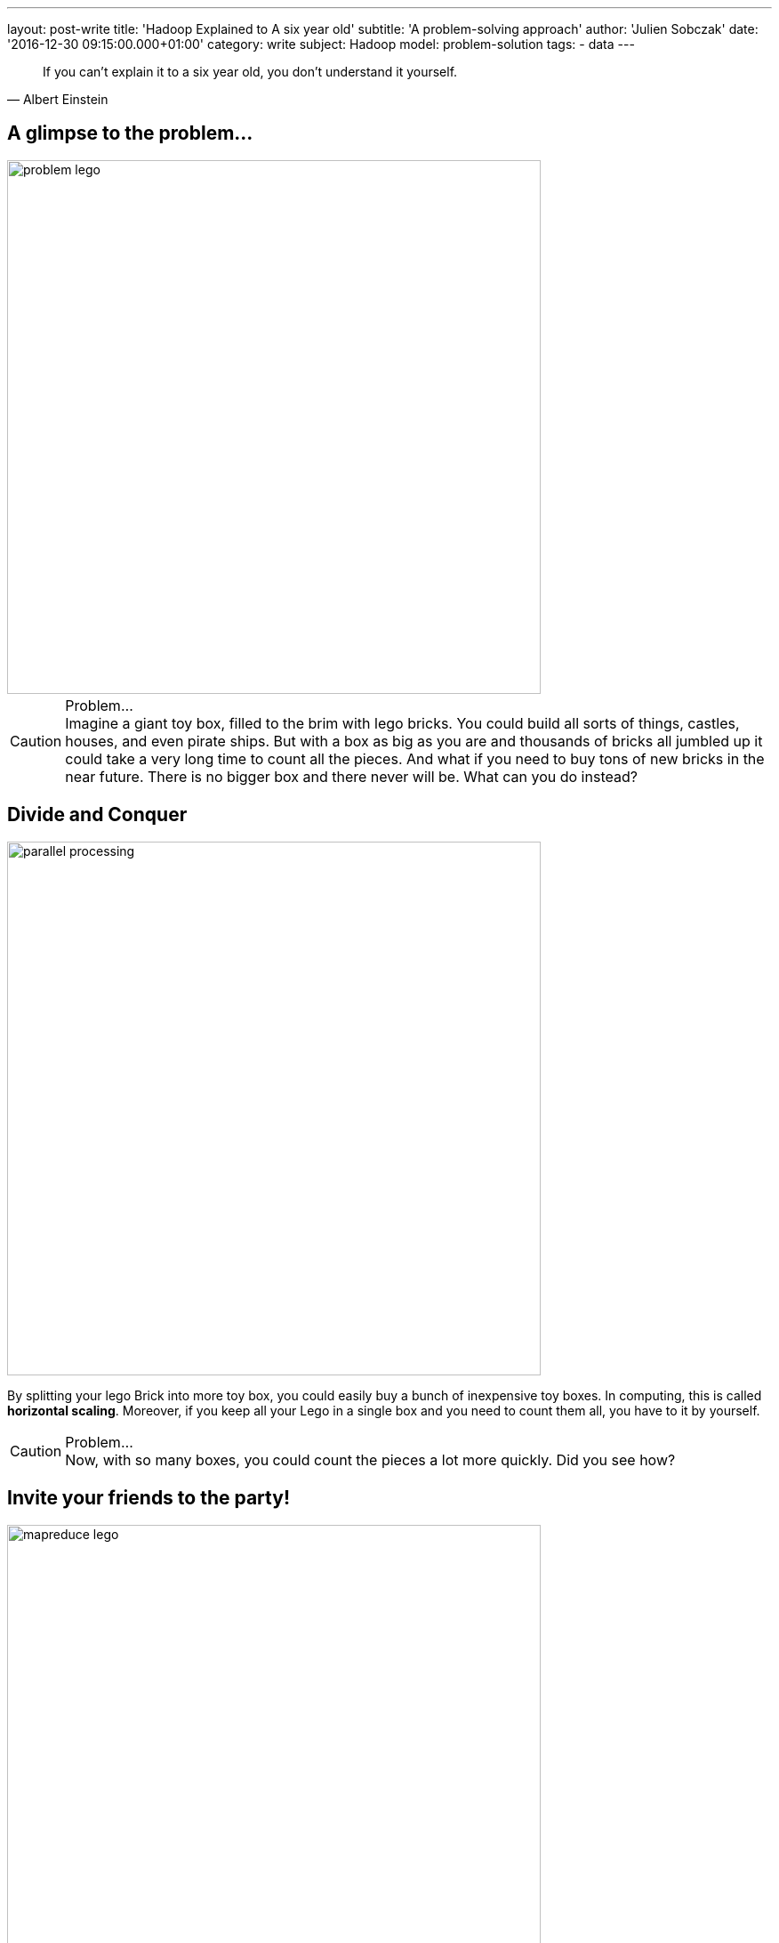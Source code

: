 ---
layout: post-write
title: 'Hadoop Explained to A six year old'
subtitle: 'A problem-solving approach'
author: 'Julien Sobczak'
date: '2016-12-30 09:15:00.000+01:00'
category: write
subject: Hadoop
model: problem-solution
tags:
- data
---

:page-liquid:
:imagesdir: {{ '/posts_resources/2016-12-30-hadoop-explained-to-a-child/' | relative_url }}

[quote, Albert Einstein]
____
If you can't explain it to a six year old, you don't understand it yourself.
____


== A glimpse to the problem...

image::problem-lego.png[width="600", align="center"]

[CAUTION]
.Problem...
Imagine a giant toy box, filled to the brim with lego bricks. You could build all sorts of things, castles, houses, and even pirate ships. But with a box as big as you are and thousands of bricks all jumbled up it could take a very long time to count all the pieces. And what if you need to buy tons of new bricks in the near future. There is no bigger box and there never will be. What can you do instead?


== Divide and Conquer

image::parallel-processing.png[width="600", align="center"]

By splitting your lego Brick into more toy box, you could easily buy a bunch of inexpensive toy boxes. In computing, this is called *horizontal scaling*. Moreover, if you keep all your Lego in a single box and you need to count them all, you have to it by yourself.

[CAUTION]
.Problem...
Now, with so many boxes, you could count the pieces a lot more quickly. Did you see how?



== Invite your friends to the party!

image::mapreduce-lego.png[width="600", align="center"]

To determine how many bricks you have, you have to count each box separately and add the results. The true difference is that you do not need to do that alone. Why not invite your friends to help you to the task? That’s what we called *parallel processing*. How many of them? As many as the number of toy boxes! Each friend counts the number of bricks in his attributed box, and tell you the result. Add these results to know the total count. It is just as simple as that. In Hadoop terminology, you have just applied the MapReduce framework! Your friends represent the map task (“count the number of bricks in one box”) and you, the reduce task (add the intermediary results”).

[NOTE.experiment]
.Show me the code!
====
[source,python]
----
function map(ToyBox toyBox):
  count = 0
  for bricks in toyBox:
    count += 1
  emit(count)

function reduce(List<Count> partialCounts):
  total = 0
  for count in partialCounts:
    total += count
  emit(total)
----
====

This is only an informal definition of the MapReduce framework. To really grasp the full potential of the approach, we need to turn our attention to an equally interesting but more challenging problem. Let’s Go!

image::problem-books.png[width="600", align="center"]

We know want to count the word occurrences in Jules Verne’s books. Do you see how to apply the MapReduce framework on this task? For simplicity, admit we have _Twenty Thousand Leagues Under the Sea_ and _Journey to the Center of the Earth at our disposition_. All your friends except one has returned home.

[CAUTION]
.Problem...
Do you see how to apply the MapReduce framework to solve this problem?



== MapReduce again

image::mapreduce-words.png[width="600", align="center"]

For each book, you need to write (on paper for example) the list of words with their count. Then, everyone brings their notes to the person responsible of aggregating everything together. So, each map task returns the count for each word and the reduce task add the count of each word returned by the two mappers.

We could know define formally the Map and Reduce functions as follows:

----
Map(k1,v1) → list(k2,v2)
Reduce(k2, list(v2)) → list(v3)
----

Applied to the problem at hand:

----
Map(Book’s title, Content) → list(Word, Count)
Reduce(Word, list(Count)) → list(Count)
----

[NOTE.experiment]
.Show me the code!
====
[source,python]
----
function map(String title, String content):
  // title: book’s title
  // content: book’s content
  for each word w in content:
    emit (w, 1)

function reduce(String word, List<Integer> partialCounts):
  // word: a word
  // partialCounts: a list of aggregated partial counts
  sum = 0
  for count in partialCounts:
    sum += count
  emit (word, sum)
----

Here, each book is decomposed into words, and each word is counted by the map function, using the word as the result key. Under the hood, the framework puts together all the pairs with the same key and feeds them to the same call to reduce. Thus, this function just needs to sum all of its input values to find the total appearances of that word.
====

[TIP]
.Do you know it?
The “Word Count” problem is sometimes considered like the “Hello World” problem of distributed computing.

**Bonus**: Could you apply the same logic to count the number of bricks for each color?

[CAUTION]
.Problem...
Imagine the number of words present in the books. That's huge! The reduce task could take a very long time to finish. Do you see a way to accelerate considerably this task? (Hint: consider that each kid (mapper) writes each word with its partial count on a separate post-it. In the current solution, every kid brings all of his post-its to the kid doing the reduce).




== Could you help me, please?

Instead of sending all the words to a single person, you could easily distribute them among multiple persons (multiple reducers). The redistribution is called the *shuffle*.

When using only one reducer, the shuffle algorithm is simple: send every mapper output to the reducer. But when using multiple reducers, the algorithm could be more elaborate. For the problem at hand, we could say every word starting with the letter A-M will be sent to Youcef, while every word starting with the letter N-Z will be sent to Julien. This is an example of shuffling algorithm.

**Bonus**: Could we use multiple reducers to solve the total brick count problem? Why?

[CAUTION]
.Problem...
Summing the partial counts of every word is a challenging task even when using multiple reducers. Imagine if each mapper is assigned 5 books to read (the mapper task is executed five times by each person), there will be 5 post-its with the same word and a different count for each one of the books. What if each mapper reads 20 books? 50 books? … That could make a tons of post-its to shuffle! Do you have an better idea?


== The Combiner

Instead of sending the list of post-its, each friend could aggregate the results of the different books he reads and only bring this aggregated result. So, instead of aggregating the result of each book individually, we could aggregate the result of each friend. If each friend is responsible of many books, that could represent a huge difference. This idea is named a *Combiner* in the MapReduce framework, and will often correspond to the same logic as the Reducer (as in this example), but this is not required by the framework. The main difference is the Combiner is executed by the person in charge of the map task, while the Reducer is executed by another person. In practice, the Combiner limit the amount of data the Mappers have to send to the Reducer.

We have now seen all the elements of the MapReduce framework. Let’s try to define it more formally.

[NOTE]
.MapReduce: Definition
====
MapReduce is a programming model for processing large data sets with a parallel, distributed algorithm. A MapReduce program is composed of :

- A *Map* function that performs filtering over a manageable part of the large data set
- A *Reduce* function that performs a summary operation on the results of the Map function

image::mapreduce.png[width="750", align="center"]

We commonly use multiple mappers (as many as the number of elements) to process the data set. If the data set augments, just add new mappers to keep the processing time constant. We could also use multiple reducers when the mappers generate a considerable volume of data, but in practice, we will have a lot more mappers than reducers.

When executing the MapReduce framework on a cluster of machines (e.g. Hadoop), a single machine could execute multiple mappers tasks and could also be used to execute a reducer task.

Optimizing the communication cost is essential to a good MapReduce algorithm. To avoid having to shuffle a massive amount of data, you could use a combiner function to aggregate results on the mapper side. The reducer function will often be used as the combiner function.
====


[NOTE.experiment]
.Show me the code!
====
[source,java]
----
import java.io.IOException;
import java.util.StringTokenizer;

import org.apache.hadoop.conf.Configuration;
import org.apache.hadoop.fs.Path;
import org.apache.hadoop.io.IntWritable;
import org.apache.hadoop.io.Text;
import org.apache.hadoop.mapreduce.Job;
import org.apache.hadoop.mapreduce.Mapper;
import org.apache.hadoop.mapreduce.Reducer;
import org.apache.hadoop.mapreduce.lib.input.FileInputFormat;
import org.apache.hadoop.mapreduce.lib.output.FileOutputFormat;

public class WordCount {

  public static class TokenizerMapper
       extends Mapper<Object, Text, Text, IntWritable>{

    private final static IntWritable one = new IntWritable(1);
    private Text word = new Text();

    public void map(Object key, Text value, Context context
                    ) throws IOException, InterruptedException {
      StringTokenizer itr = new StringTokenizer(value.toString());
      while (itr.hasMoreTokens()) {
        word.set(itr.nextToken());
        context.write(word, one);
      }
    }
  }

  public static class IntSumReducer
       extends Reducer<Text,IntWritable,Text,IntWritable> {
    private IntWritable result = new IntWritable();

    public void reduce(Text key, Iterable<IntWritable> values,
                       Context context
                       ) throws IOException, InterruptedException {
      int sum = 0;
      for (IntWritable val : values) {
        sum += val.get();
      }
      result.set(sum);
      context.write(key, result);
    }
  }

  public static void main(String[] args) throws Exception {
    Configuration conf = new Configuration();
    Job job = Job.getInstance(conf, "word count");
    job.setJarByClass(WordCount.class);
    job.setMapperClass(TokenizerMapper.class);
    job.setCombinerClass(IntSumReducer.class);
    job.setReducerClass(IntSumReducer.class);
    job.setOutputKeyClass(Text.class);
    job.setOutputValueClass(IntWritable.class);
    FileInputFormat.addInputPath(job, new Path(args[0]));
    FileOutputFormat.setOutputPath(job, new Path(args[1]));
    System.exit(job.waitForCompletion(true) ? 0 : 1);
  }
}
----
====

[CAUTION]
.Problem...
Now, let’s admit we don’t have the books at disposal but need to go to the library to find them. Ok, but what if the library is currently closed (or worse, what happen if the library was damaged by natural disaster and all the books are damaged). Do you have a solution ?



== Replicate to better survive

image::duplicate.png[width="600", align="center"]

We are lucky! We live in a big city where there is not one, but *many libraries*.

Having *multiple copies* of the same books is really interesting in practice. If the book is borrowed by someone else, you could go to another library to borrow an exemplary. If there was only one library and one copy of the book and the person that has borrowed it never returned the book, you could lost valuable information. With the principle of redundancy, you are now *fault-tolerant*.

[CAUTION]
.Problem...
You could dispatch your friend among the opened library to each read a subset of the Jules Verne’s books. But how to determine which library has such books?


== Just “Google” It?

image::google.png[width="500", align="center"]

Imagine every library shares the same website where you could discover all the available books. With such a website, you could easily determine where to send each one of your friends to be sure to not miss a book. This centralized “index” is called the *namenode* in Hadoop and every library represent a different *datanode* in Hadoop terminology. When you are searching after a book, you contact first the namenode to known the list of datanodes having a copy of the desired book.

[CAUTION]
.Problem...
Consider the impact of having to process a book containing thousand of pages against the impact of processing thousand of single independent page. Both are not really satisfying. If we try to solve our “word count” problem and one of the book is a very big book, this only book could slow down the whole process. At the opposite, if each person have to search after a sheet of paper, read it, before starting again to process the hundred remaining sheets of paper, that could be terribly inefficient. Have you an idea to keep the processing time constant across multiple book sizes?




== Uniform size

image::uniformize.png[width="500", align="center"]

Use a fixed book size. Instead of storing the big book, split it up to multiple volumes (like an encyclopedia). Instead of storing short papers, condense related papers into a book-length format (like Springer editor’s books). In this way, you could assign multiple persons to parse a really big book: each person is assigned a given volume. In the same way, one person could efficiently parse a collection of papers condensed inside the same book, without having to wander desperately in the aisles of the library. This technique is called *fixed-block size* and has always been used by operating systems and Hadoop uses it too.

We have now covered enough backgrounds to introduce the system at the heart of Hadoop: HDFS.

[NOTE]
.HDFS: a definition
====
**HDFS**, stands for *Hadoop Distributed File System*, and is a **distributed, scalable file system**, used to store the large dataset processed by MapReduce jobs.

HDFS stores large files (typically in the range of gigabytes to terabytes) across multiple machines called **datanodes**. In practice, each file is splitted into **fixed-size blocks** and these blocks that are automatically replicated. The block-size is considerably bigger than the block size used by the underlying operating system to minimize the network cost involved when moving a block from one machine to another one.

Hadoop achieves reliability by replicating the data across multiple hosts. If one machine suddenly dies, HDFS automatically copy each of the blocks present on this machine to the remaining machines using the other copies at its disposition. To determine which machine hold the copies of a file block, HDFS used a centralized index named the **namenode**.

image::hdfs.gif[width="600", align="center"]
====


[NOTE.experiment]
.Show me the code!
====
Hadoop includes various shell-like commands to interact with the Hadoop Distributed File System (HDFS). For example:

----
$ hadoop fs -mkdir /user/hadoop/dir1
$ hadoop fs -put localfile /user/hadoop/dir1/hadoopfile
$ hadoop fs -chmod 755 /user/hadoop/dir1/hadoopfile
$ hadoop fs -cat /user/hadoop/dir1/hadoopfile
$ hadoop fs -rm /user/hadoop/dir1/hadoopfile
----

In practice, numerous tools of the Hadoop ecosystem interact with HDFS through its Java API.

Under the hood, the file system is not organized like that at all. If we send a 1 GB file and the block size is 128 MB, Hadoop will create 8 blocks and partitions them across the datanodes. Each datanode stores blocks as follows

----
${dfs.datanode.data.dir}/
├── current
│ ├── BP-1-127.0.0.1
│ │ └── current
│ │ ├── VERSION
│ │ ├── finalized
│ │ │ ├── blk_1
│ │ │ ├── blk_1.meta
│ │ │ ├── blk_2
│ │ │ └── blk_2.meta
│ │ └── rbw
│ └── VERSION
└── in_use.lock
----

By default, there is only one block pool that contains all the raw block files. If the number of block files increases (tens or hundreds of thousands), a new folder will be created to avoid the problems that most operating systems encounter when there are a large number of files in a single folder.

The namenode has a directory structure like this:

----
${dfs.namenode.name.dir}/
├── current
│ ├── VERSION
│ ├── edits_0000000000000000001-0000000000000000019
│ ├── edits_inprogress_0000000000000000020
│ ├── fsimage_0000000000000000000
│ ├── fsimage_0000000000000000000.md5
│ ├── fsimage_0000000000000000019
│ ├── fsimage_0000000000000000019.md5
│ └── seen_txid
└── in_use.lock
----

Conceptually the edit log is a single entity that records every modification users do.

Each fsimage file contains a serialized form of all the directory and file inodes in the filesystem as view by the user. An fsimage file does not record the datanodes on which the blocks are stored. Instead, the namenode keeps this mapping in memory, which it constructs by asking the datanodes for their block lists at start-up.
====

image::resource-sharing.png[width="400", align="center"]

[CAUTION]
.Problem...
As Jules Verne’s adventures, our journey towards a comprehension of Hadoop also presents a certain number of challenges. The libraries have a limited number of places. If all the tables are busy, you need to wait until a table become available. No work could be done during that time. It’s hard to find a solution to this problem in the real world. Did you have any idea? (Hint: use your imagination)



== YARN

To understand the solution implemented by Hadoop, imagine there exists one person that know the capacity (how many tables are present) for each library. If everyone who need to access a book asks that person first, this person could efficiently dispatch them among all libraries. This person is named *YARN* and stands for _Yet Another Resource Negotiator_.

If we dives into details, YARN is composed of many components. If we go back to our library example, let’s say there exists a spy in each library that report to a central person everything that happens: when a table becomes free or busy, etc. This spy is called the *Node Manager* and there is one instance in each library. The Node Manager supervises *containers* (the table desks in our example) and reports to the *Resource Manager* (the person to whom the new job applications are sent).

[NOTE]
.YARN: a definition
====
The fundamental idea of YARN is to split up the functionalities of resource management and job scheduling/monitoring into separate daemons (both was interwoven in the first version of Hadoop). The idea is to have a global ResourceManager (RM) and per-application ApplicationMaster (AM).

image::yarn.gif[width="600", align="center"]

The ResourceManager and the NodeManager form the data-computation framework. The ResourceManager is the ultimate authority that arbitrates resources among all the applications in the system. The NodeManager is the per-machine framework agent who is responsible for containers, monitoring their resource usage (cpu, memory, disk, network) and reporting the same to the ResourceManager/Scheduler.

The per-application ApplicationMaster is, in effect, a framework specific library and is tasked with negotiating resources from the ResourceManager and working with the NodeManager(s) to execute and monitor the tasks.
====


Let’s go back to the Lego bricks example. Imagine between each construction you build (a character, a house), you have to put all the bricks inside their box, even if they will be used to build the next thing. Ask any kid, that’s just boring (and counterproductive in the case of Hadoop as we will see)!

This limitation is due to the inner working of the MapReduce framework. MapReduce was designed to read input from HDFS and write output to HDFS. There is no state kept between two jobs. If you need to run two MapReduce jobs, you have to write the result of the first step on HDFS for the second step to able to find it.

Moreover, each map and reducer run in its own JVM, so every map or reduce task you launch start a fresh new JVM.

[CAUTION]
.Problem...
When executing long-running jobs, these limitations was acceptable but we could not say as much when running interactive jobs. Do you have an idea to solve these problems? (Hint: I can see a spark in your eyes…)


[TIP.remember.admonitionblock]
.To remember
- Big Data is based on the divide and conquer approach, using parallel processing to solve problems no one could solve alone.
- Hadoop stores its data in a distributed filesystem, called HDFS. Each information is replicated across multiple nodes in order to be fault-tolerant and support multiple processings of the data at the same time.
- When analyzing such a big volume of data, it is far more better to execute our job where the data is, than to move the data where you are. It’s the principle of data locality.
- Hadoop supports the MapReduce framework to describe our jobs. It’s a low-level solution that is easy to grasp for simple job but could be more challenging for complex processing. New abstraction models was defined over time to overcome these limitations (Pig, Hive, Spark).
- YARN represents the brain behind Hadoop. You just have to describe everything you need to fulfill our task and YARN is responsible for finding all the needed resources.
- When submitting a MapReduce job, Hadoop manages itself the conversation with YARN but when using higher-level tools such as Spark, the conservation is made directly by the tool.
